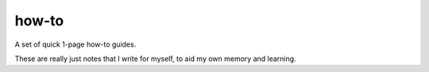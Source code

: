 ======
how-to
======

A set of quick 1-page how-to guides.

These are really just notes that I write for myself, to aid my own memory and
learning.

